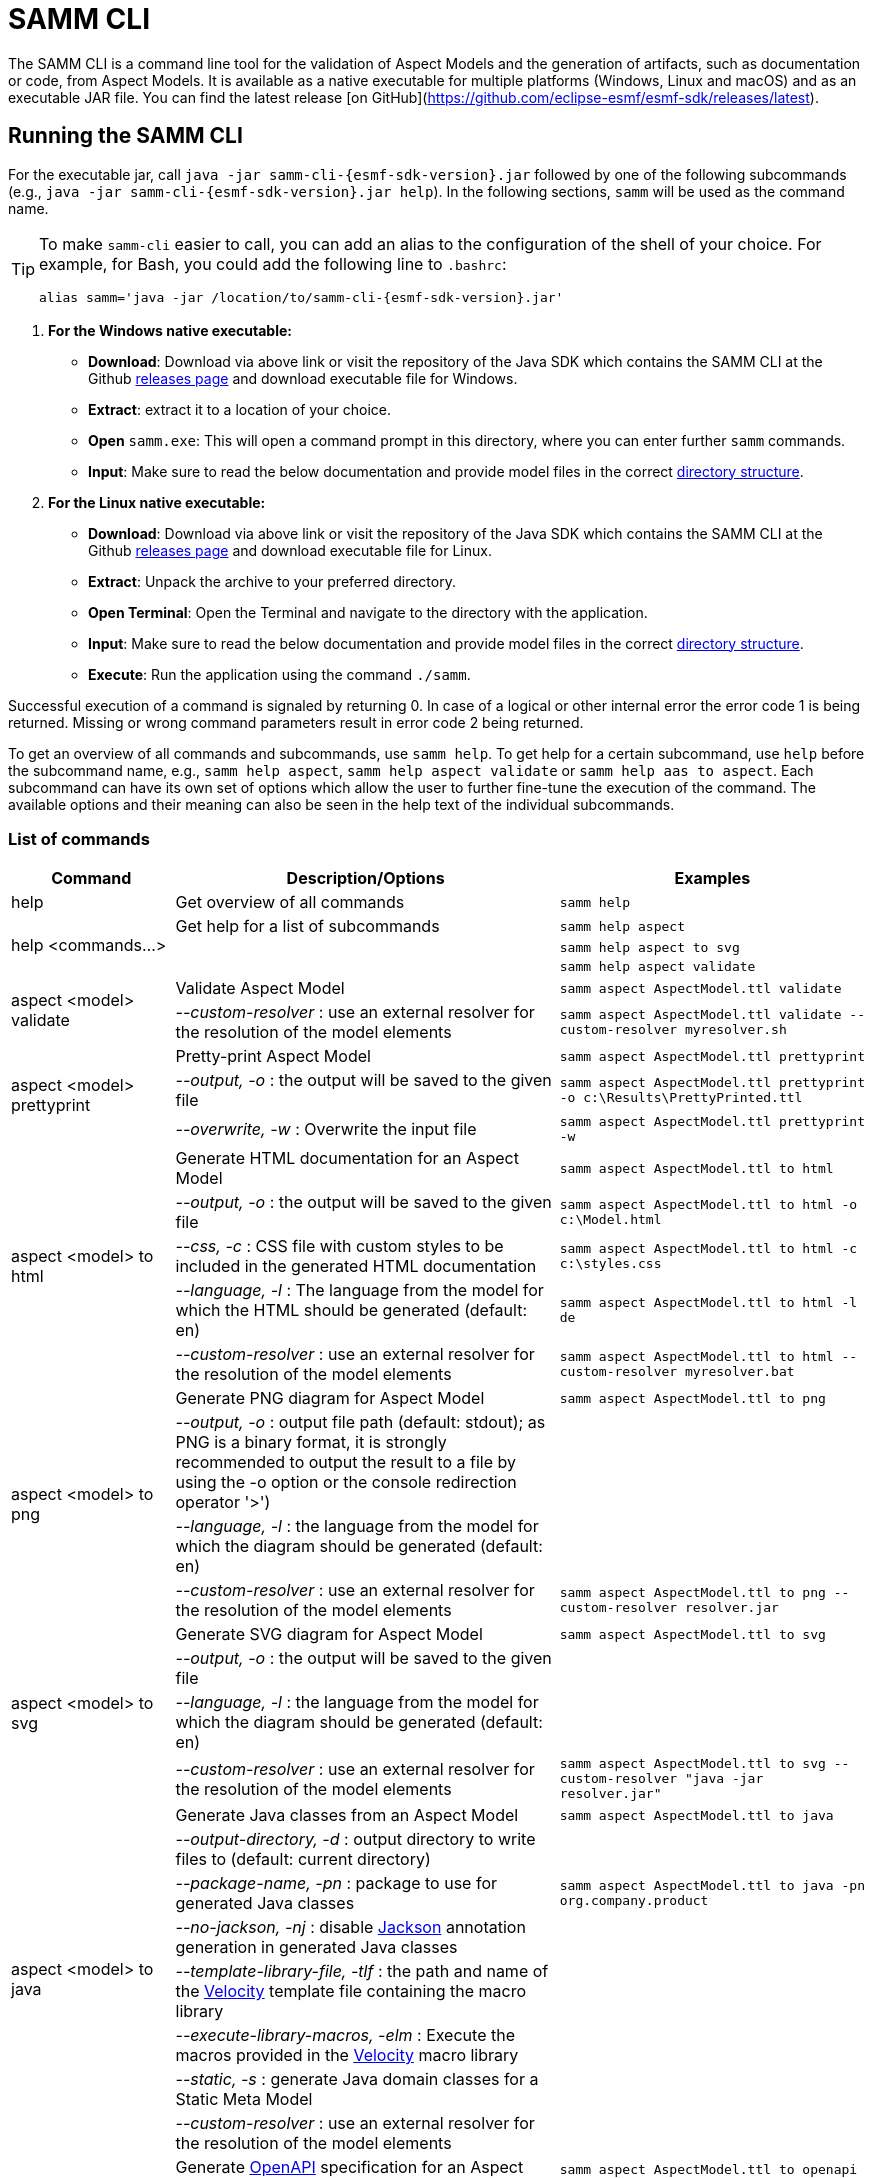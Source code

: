 :page-partial:

[[samm-cli]]
= SAMM CLI

The SAMM CLI is a command line tool for the validation of Aspect Models and the generation of
artifacts, such as documentation or code, from Aspect Models. It is available as a native executable
for multiple platforms (Windows, Linux and macOS) and as an executable JAR file. You can find the
latest release [on GitHub](https://github.com/eclipse-esmf/esmf-sdk/releases/latest).

[[samm-cli-getting-started]]
== Running the SAMM CLI

For the executable jar, call `java -jar samm-cli-{esmf-sdk-version}.jar` followed by one of the following subcommands (e.g., `java -jar samm-cli-{esmf-sdk-version}.jar help`).
In the following sections, `samm` will be used as the command name.

[TIP]
====
To make `samm-cli` easier to call, you can add an alias to the configuration of the shell of your choice.
For example, for Bash, you could add the following line to `.bashrc`:

[source,shell,subs="attributes+,+quotes"]
----
alias samm='java -jar /location/to/samm-cli-{esmf-sdk-version}.jar'
----
====

. *For the Windows native executable:*
* *Download*: Download via above link or visit the repository of the Java SDK which contains the SAMM CLI at the Github https://github.com/eclipse-esmf/esmf-sdk/releases[releases page] and download executable file for Windows.
* *Extract*: extract it to a location of your choice.
* *Open* `samm.exe`: This will open a command prompt in this directory, where you can enter further `samm` commands.
* *Input*: Make sure to read the below documentation and provide model files in the correct xref:models-directory-structure[directory structure].

. *For the Linux native executable:*
* *Download*: Download via above link or visit the repository of the Java SDK which contains the SAMM CLI at the Github https://github.com/eclipse-esmf/esmf-sdk/releases[releases page] and download executable file for Linux.
* *Extract*: Unpack the archive to your preferred directory.
* *Open Terminal*: Open the Terminal and navigate to the directory with the application.
* *Input*: Make sure to read the below documentation and provide model files in the correct xref:models-directory-structure[directory structure].
* *Execute*: Run the application using the command `./samm`.

Successful execution of a command is signaled by returning 0. In case of a logical or other internal error the error code 1 is being returned.
Missing or wrong command parameters result in error code 2 being returned.

To get an overview of all commands and subcommands, use `samm help`.
To get help for a certain subcommand, use `help` before the subcommand name, e.g., `samm help aspect`, `samm help aspect validate` or `samm help aas to aspect`.
Each subcommand can have its own set of options which allow the user to further fine-tune the execution of the command.
The available options and their meaning can also be seen in the help text of the individual subcommands.

=== List of commands
[width="100%",options="header",cols="20,50,30"]
|===
| Command | Description/Options | Examples
| help                             | Get overview of all commands                                                            | `samm help`
.3+| [[help]] help <commands...>   | Get help for a list of subcommands                                                      | `samm help aspect`
                                   |                                                                                         | `samm help aspect to svg`
                                   |                                                                                         | `samm help aspect validate`
.2+| [[aspect-validate]] aspect <model> validate | Validate Aspect Model                                                     | `samm aspect AspectModel.ttl validate`
                                   | _--custom-resolver_ : use an external resolver for the resolution of the model elements | `samm aspect AspectModel.ttl validate --custom-resolver myresolver.sh`
.3+| [[aspect-prettyprint]] aspect <model> prettyprint | Pretty-print Aspect Model                                           | `samm aspect AspectModel.ttl prettyprint`
                                   | _--output, -o_ : the output will be saved to the given file                             | `samm aspect AspectModel.ttl prettyprint -o c:\Results\PrettyPrinted.ttl`
                                   | _--overwrite, -w_ : Overwrite the input file                                            | `samm aspect AspectModel.ttl prettyprint -w`
.5+| [[aspect-to-html]] aspect <model> to html | Generate HTML documentation for an Aspect Model                             | `samm aspect AspectModel.ttl to html`
                                   | _--output, -o_ : the output will be saved to the given file                             | `samm aspect AspectModel.ttl to html -o c:\Model.html`
                                   | _--css, -c_ : CSS file with custom styles to be included in the generated HTML
                                       documentation                                                                         | `samm aspect AspectModel.ttl to html -c c:\styles.css`
                                   | _--language, -l_ : The language from the model for which the HTML should be generated
                                       (default: en)                                                                         | `samm aspect AspectModel.ttl to html -l de`
                                   | _--custom-resolver_ : use an external resolver for the resolution of the model elements | `samm aspect AspectModel.ttl to html --custom-resolver myresolver.bat`
.4+| [[aspect-to-png]] aspect <model> to png | Generate PNG diagram for Aspect Model                                         | `samm aspect AspectModel.ttl to png`
                                   | _--output, -o_ : output file path (default: stdout); as PNG is a binary format, it is
                                       strongly recommended to output the result to a file by using the -o option or the
                                       console redirection operator '>')|
                                   | _--language, -l_ : the language from the model for which the diagram should be
                                       generated (default: en)                                                               |
                                   | _--custom-resolver_ : use an external resolver for the resolution of the model elements | `samm aspect AspectModel.ttl to png --custom-resolver resolver.jar`
.4+| [[aspect-to-svg]] aspect <model> to svg | Generate SVG diagram for Aspect Model                                         | `samm aspect AspectModel.ttl to svg`
                                   | _--output, -o_ : the output will be saved to the given file                             |
                                   | _--language, -l_ : the language from the model for which the diagram should be
                                       generated (default: en)                                                               |
                                   | _--custom-resolver_ : use an external resolver for the resolution of the model elements | `samm aspect AspectModel.ttl to svg --custom-resolver "java -jar resolver.jar"`
.8+| [[asepct-to-java]] aspect <model> to java | Generate Java classes from an Aspect Model                                  | `samm aspect AspectModel.ttl to java`
                                   | _--output-directory, -d_ : output directory to write files to (default:
                                       current directory)                                                                    |
                                   | _--package-name, -pn_ : package to use for generated Java classes                       | `samm aspect AspectModel.ttl to java -pn org.company.product`
                                   | _--no-jackson, -nj_ : disable https://github.com/FasterXML/jackson[Jackson] annotation
                                       generation in generated Java classes                                                  |
                                   | _--template-library-file, -tlf_ : the path and name of the
                                       https://velocity.apache.org/[Velocity] template file containing the macro library     |
                                   | _--execute-library-macros, -elm_ : Execute the macros provided in the
                                       https://velocity.apache.org/[Velocity] macro library                                  |
                                   | _--static, -s_ : generate Java domain classes for a Static Meta Model                   |
                                   | _--custom-resolver_ : use an external resolver for the resolution of the model elements |
.21+| [[aspect-to-openapi]] aspect <model> to openapi | Generate https://spec.openapis.org/oas/v3.0.3[OpenAPI] specification
                                     for an Aspect Model                                                                     | `samm aspect AspectModel.ttl to openapi -j`
                                   | _--output, -o_ : output file path (default: stdout)                                     |
                                   | _--api-base-url, -b_ : the base url for the Aspect API used in the
                                       https://spec.openapis.org/oas/v3.0.3[OpenAPI] specification                           | `samm aspect AspectModel.ttl to openapi -j -b \http://example.org`
                                   | _--json, -j_ : generate a JSON specification for an Aspect Model (default format
                                       is YAML)                                                                              |
                                   | _--comment, -c_ : only in combination with --json; generates `$comment`
                                       OpenAPI 3.1 keyword for all `samm:see` attributes                                     |
                                   | _--parameter-file, -p_ : the path to a file including the parameter for the Aspect
                                       API endpoints                                                                         | For detailed description, see the section bellow
                                   | _--semantic-version, -sv_ : use the full semantic version from the Aspect Model as the
                                       version for the Aspect API                                                            |
                                   | _--resource-path, -r_ : the resource path for the Aspect API endpoints                  | For detailed description, see the section bellow
                                   | _--include-query-api, -q_ : include the path for the Query Aspect API Endpoint in the
                                       https://spec.openapis.org/oas/v3.0.3[OpenAPI] specification                           |
                                   | _--include-crud, -cr_ : include the POST/PUT/PATCH methods in the OpenAPI specification |
                                   | _--include-post, -post_ : include the POST method in the OpenAPI specification          |
                                   | _--include-put, -put_ : include the PUT method in the OpenAPI specification             |
                                   | _--include-patch, -patch_ : include the PATCH method in the OpenAPI specification       |
                                   | _--paging-none, -pn_ : exclude paging information for the Aspect API Endpoint in the
                                       https://spec.openapis.org/oas/v3.0.3[OpenAPI] specification                           |
                                   | _--paging-cursor-based, -pc_ : in case there is more than one paging possibility,
                                       it must be cursor based paging                                                        |
                                   | _--paging-offset-based, -po_ : in case there is more than one paging possibility,
                                       it must be offset based paging                                                        |
                                   | _--paging-time-based, -pt_ : in case there is more than one paging possibility,
                                       it must be time based paging                                                          |
                                   | _--language, -l_ : The language from the model for which an OpenAPI specification should
                                       be generated (default: en)                                                            | `samm aspect AspectModel.ttl to openapi -l de`
                                   | _--template-file, -t_ : the path to a file including a template for
                                       the resulting specification, can be in JSON or YAML                                   | For detailed description, see the section bellow
                                   | _--separate-files, -sf_ : Create separate files for each schema                         |
                                   | _--custom-resolver_ : use an external resolver for the resolution of the model elements |
.8+| [[aspect-to-asyncapi]] aspect <model> to asyncapi | Generate https://www.asyncapi.com/docs/reference/specification/v3.0.0[AsyncAPI] specification for an Aspect Model| `samm aspect AspectModel.ttl to asyncapi`
                                   | _--output, -o_ : output file path (default: stdout)                                     |
                                   | _--channel-address, -ca_ : Sets the channel address (i.e., for MQTT, the topic's name).
                                       https://spec.openapis.org/oas/v3.0.3[OpenAPI] specification                           | `samm aspect AspectModel.ttl to asyncapi -ca 123-456/789-012/namespace/1.0.0/Aspect`
                                   | _--application-id, -ai_ : Sets the application id, e.g. an identifying URL.             |
                                   | _--semantic-version, -sv_ : use the full semantic version from the Aspect Model as the
                                       version for the Aspect API                                                            |
                                   | _--language, -l_ : The language from the model for which an AsyncAPI specification should
                                       be generated (default: en)                                                            | `samm aspect AspectModel.ttl to asyncapi -l de`
                                   | _--separate-files, -sf_ : Create separate files for each schema                         |
                                   | _--custom-resolver_ : use an external resolver for the resolution of the model elements |
.3+| [[aspect-to-json]] aspect <model> to json | Generate example JSON payload data for an Aspect Model                      | `samm aspect AspectModel.ttl to json`
                                   | _--output, -o_ : output file path (default: stdout)                                     |
                                   | _--custom-resolver_ : use an external resolver for the resolution of the model elements |
.3+| [[aspect-to-jsonld]] aspect <model> to jsonld | Generate JSON-LD representation of an Aspect Model                      | `samm aspect AspectModel.ttl to jsonld`
                                   | _--output, -o_ : output file path (default: stdout)                                     |
                                   | _--custom-resolver_ : use an external resolver for the resolution of the model elements |
.4+| [[aspect-to-schema]] aspect <model> to schema | Generate JSON schema for an Aspect Model                                | `samm aspect AspectModel.ttl to schema`
                                   | _--output, -o_ : output file path (default: stdout)                                     |
                                   | _--language, -l_ : The language from the model for which a JSON schema should be
                                       generated (default: en)                                                               | `samm aspect AspectModel.ttl to schema -l de`
                                   | _--custom-resolver_ : use an external resolver for the resolution of the model elements |
.10+| [[aspect-to-sql]] aspect <model> to sql | Generate SQL script that sets up a table for data for this Aspect            | `samm aspect AspectModel.ttl to sql`
                                   | _--output, -o_ : output file path (default: stdout)                                     |
                                   | _--language, -l_ : The language from the model to use for generated comments            |
                                   | _--dialect, -d_ : The SQL dialect to generate for (default: `databricks`)               |
                                   | _--mapping-strategy, -s_ : The mapping strategy to use (default: `denormalized`)        |
                                   | _--include-table-comment, -tc_ : Include table comment in the generated SQL script
                                     (default: `true`)                                                                       |
                                   | _--include-column-comments, -cc_ : Include column comments in the generated SQL
                                     script (default: `true`)                                                                |
                                   | _--table-command-prefix, -tcp_ : The prefix to use for Databricks table creation
                                     commands (default: `CREATE TABLE IF NOT EXISTS`)                                        |
                                   | _--decimal-precision, -dp_ : The precision to use for Databricks decimal columns
                                     (default: 10). See also notes in
                                     the xref:java-aspect-tooling.adoc#databricks-type-mapping[Databricks type mapping].     |
                                   | _--custom-column, -col_ : Additional custom column definition, e.g. for databricks following the pattern `column_name DATATYPE [NOT NULL] [COMMENT 'custom']`. This parameter can be repeated for multiple columns.                                                  | `samm aspect AspectModel.ttl to sql --custom-column "column_name STRING NOT NULL COMMENT 'custom'"`
.5+| [[aspect-to-aas]] aspect <model> to aas | Generate an Asset Administration Shell (AAS) submodel template from an
                                     Aspect Model                                                                            | `samm aspect AspectModel.ttl to aas`
                                   | _--output, -o_ : output file path (default: stdout)                                     |
                                   | _--format, -f_ : output file format (XML, JSON, or AASX, default: XML)                  |
                                   | _--custom-resolver_ : use an external resolver for the resolution of the model elements |
                                   | _--aspect-data, -a_ : path to a JSON file containing aspect data corresponding to the
                                     Aspect Model                                                                            |
.5+| [[aspect-edit-move]] aspect <model> edit move <element> [<namespace>] | Move a model element definition from its
                                     current place to another existing or new file in the same or another namespace.         | `samm aspect AspectModel.ttl edit move
                                                                                                                                MyAspect otherFile.ttl` or `samm aspect
                                                                                                                                AspectModel.ttl edit move MyAspect
                                                                                                                                someFileInOtherNamespace.ttl
                                                                                                                                urn:samm:org.eclipse.example.myns:1.0.0`
                                   | _--dry-run_ : Don't write changes to the file system, but print a report of changes
                                     that would be performed.                                                                |
                                   | _--details_ : When used with `--dry-run`, include details about model content
                                     changes in the report .                                                                 |
                                   | _--copy-file-header_ : When a model element is moved to a new file, copy the file
                                     header from the source file to the new file                                             |
                                   | _--force_ : When a new file is to be created but it already exists in the file system,
                                     the operation will be cancelled, unless `--force` is used.                              |
.7+| [[aspect-edit-newversion]] aspect <model> edit newversion [--major \| --minor \| --micro] | Create a new version of an existing file or a complete
                                     namespace. `model` can be an Aspect Model file or a namespace URN. If `model` is a URN,
                                     at least one `--models-root` must also be specified.                                    | `samm aspect AspectModel.ttl edit
                                                                                                                                newversion --major`
                                   | _--major_ : Update the major version                                                    |
                                   | _--minor_ : Update the minor version                                                    |
                                   | _--micro_ : Update the micro version                                                    |
                                   | _--dry-run_ : Don't write changes to the file system, but print a report of changes
                                     that would be performed.                                                                |
                                   | _--details_ : When used with `--dry-run`, include details about model content
                                     changes in the report .                                                                 |
                                   | _--force_ : When a new file is to be created but it already exists in the file system,
                                     the operation will be cancelled, unless `--force` is used.                              |
.1+| [[aspect-usage]] aspect <model> usage | Shows where model elements are used in an Aspect. `model` can be an Aspect Model
                                     file or an element URN. If `model` is a URN, at least one `--models-root` must also be
                                     specified.                                                                              | `samm aspect AspectModelFile.ttl usage`
.3+| [[aas-to-aspect]] aas <aas file> to aspect | Translate Asset Administration Shell (AAS) Submodel Templates to
                                     Aspect Models                                                                           | `samm aas AssetAdminShell.aasx to aspect`
                                   | _--output-directory, -d_ : output directory to write files to (default:
                                       current directory)                                                                    |
                                   | _--submodel-template, -s_ : selected submodel template for generating;
                                       run `samm aas <aas file> list` to list them.                                          | `samm aas AssetAdminShell.aasx to aspect -s 1 -s 2`
.1+| [[aas-list]] aas <aas file> list | Retrieve a list of submodel templates contained within the provided
                                       Asset Administration Shell (AAS) file.                                                | `samm aas AssetAdminShell.aasx list`

|===

=== Configuration of model resolution

When a loaded file refers to model elements defined elsewhere, the model resolver looks up the files
to load. You can configure where such lookup should be done:

* Using the `--models-root` switch, you can provide a directory that follows the models
  xref:models-directory-structure[directory structure]. This switch can be repeated to provide
  multiple models root directories.

* Using the `--custom-resolver` switch, you can provide a custom resolver implementation. The value
  of the switch can be any command which is directly executable by the underlying operating system
  (such as a batch script on Windows or a shell script on Linux/Unix). When a model element needs to
  be resolved, this command is executed with the URN of the element to resolve passed as the last
  parameter. The command can provide other parameters as well, the element URN will be added
  automatically as the last one by samm-cli. The resolved model definition is expected to be output
  to the stdout in Turtle format. In this way the extension can be flexibly done in any programming
  language/script language, including complex logic if necessary.

* Using the `--github` switch, you can configure a location in a remote GitHub repository as models
  root. Using the switch requires the additional switch `--github-name` to set the remote
  repository (e.g., `eclipse-esmf/esmf-sdk`). Optionally, you can also provide `--github-directory`
  to set the remote directory and `--github-branch` to set the branch name.


[[using-the-cli-to-create-a-json-openapi-specification]]
== Using the CLI to create a JSON OpenAPI Specification

Every specification is based on one Aspect, which needs a separately defined server URL where the given aspect will be.
The URL will be defined as string with the `-b` option, i.e.: https://www.example.org. The default URL, using the above
defined `--api-base-url`, would result in https://www.example.org/api/v1/\{tenantId}/<aspectName>. By default,
`\{tenantId}` followed by the Aspect's name is used as path, with the aspect name converted from CamelCase to
kebab-case. The default path can be changed with the `--resource-path` switch. If the path is defined further, for
example using `--resource-path "/resources/\{resourceId}"`, the resulting URL would be:
https://www.example.org/resources/\{resourceId}.

It will be required to specify the parameter, in case there is an additional parameter defined. This has to be done in
JSON or in YAML, depending on the kind of specification chosen. For example: With the option `--resource-path
"/resources/\{resourceId}"` the generator constructs the URL https://www.example.org/resources/\{resourceId} and then
the `--parameter-file` defines the parameter resourceId in YAML:

[source,yaml]
----
resourceId:
  name: resourceId
  in: path
  description: An example resource Id.
  required: true
  schema:
    type: string
----
Definitions of the parameters must correspond to the specification of the OpenAPI _Parameter Object_.

A template can be used for more specific customization - parameter `--template-file`.
The template is a document in the OpenAPI format, with one crucial difference - the presence of a templated Paths Object `paths.$$__DEFAULT_QUERIES_TEMPLATE__$$`.
All values not defined by the generator will be taken from the template.
For generator-defined Aspect Model resources, the values can be taken from the corresponding _Operation Object_ template `paths.$$__DEFAULT_QUERIES_TEMPLATE__$$`.

For example, the template file could look like this:

[source,yaml]
----
info:
  termsOfService: 'https://example.com/terms-of-service'

servers:
  - url: https://{environment}.example.com/api/v1
    variables:
      environment:
        default: api
        enum:
          - api
          - sandbox-api

components:
    responses:
      InternalServerError:
        description: An error occurred while processing the request.
        content:
          application/json:
            schema:
              $ref: '#/components/schemas/ErrorResponse'

paths:
  /status:
    get:
      tags:
        - Maintenance
      operationId: getHealthStatus
      description: Check the health status of the service.
      responses:
        "200":
          description: The service is up and running.
        "503":
            description: The service is down.

  __DEFAULT_QUERIES_TEMPLATE__:
    get:
      parameters:
        - name: request-id
          in: header
          description: The unique identifier for the request. If it isn't provided, it will be auto-generated.
          required: false
          schema:
            type: string
            format: uuid
      responses:
        "500":
          $ref: '#/components/responses/InternalServerError'
    post:
      parameters:
        - name: request-id
          in: header
          description: The unique identifier for the request. If it isn't provided, it will be auto-generated.
          required: false
          schema:
            type: string
            format: uuid


----

The full command for the native executable samm-cli would be:
[source,shell,subs="attributes+,+quotes"]
----
samm aspect _AspectModel.ttl_ to openapi -b "https://www.example.org" -r "/resources/\{resourceId}" -p _fileLocation_
----

For the Java version of samm-cli, the full command would result in:

[source,shell,subs="attributes+,+quotes"]
----
java -jar samm-cli-{esmf-sdk-version}.jar aspect _AspectModel.ttl_ to openapi -b "https://www.example.org" -r "/resources/\{resourceId}" -p _fileLocation_
----

=== Configuration of security schemas

For example, to configure OAuth2 authentication the template could look like this:

[source,yaml]
----
security:
  - OAuth2:
      - read:aspects

components:
  securitySchemes:
    OAuth2:
      type: oauth2
      flows:
        implicit:
          authorizationUrl: https://{environment}.example.com/oauth2/authorize
          tokenUrl: https://{environment}.example.com/oauth2/token
          scopes:
            read:aspects: Read access to aspects
            write:aspects: Write access to aspects

paths:
  __DEFAULT_QUERIES_TEMPLATE__:
    post:
      security:
        - OAuth2:
            - read:aspects
            - write:aspects

----

=== Mapping between the Aspect Models and the OpenAPI Specification

In this section, a detailed description of the mapping between individual Aspect elements and the OpenAPI specification is given.
To make it easier to follow, the mapping is explained based on a concrete example, divided into logically coherent blocks.
Please bear in mind that these blocks are snippets or fragments of a larger whole; viewed in isolation they do not necessarily form a valid or meaningful Aspect Model or OpenAPI specification.

==== Naming and versioning

Please consider the following model fragment, with the attention focused on the numbered elements:

[source,turtle,subs="attributes+,+quotes"]
----
@prefix : <urn:samm:{example-ns}.myapplication:1.0.0#> . # <1>
@prefix samm: <{samm}> .

:Test a samm:Aspect; # <3>
    samm:preferredName "TestAspect"@en ; # <2>
    samm:preferredName "TestAspekt"@de .
----

<1> prefix used to build the full URN of :Test Aspect
<2> the preferred name of the Aspect in language of user's choice
<3> the name of the Aspect

For the generated OpenAPI specification, the following mapping would apply:

[source,JSON]
----
{
  "openapi" : "3.0.3",
  "info" : {
    "title" : "TestAspect", // <2> <3>
    "version" : "v1" // <1>
  }
}
----

<1> depending on parameters used when generating the specification, this is either the major version of the full Aspect URN (*2*.0.0), or it can be the full version (`v2.0.0`), if using `-sv` (semantic version) command line switch
<2> if present, `samm:preferredName` is used as the value for the `title` element of the specification
<3> as `samm:preferredName` is an optional element, in cases when it is missing the name of the Aspect is used instead

The version information as described above is also used in the URL definitions of the `servers` block of the specification:

[source,JSON]
----
{
 "servers" : [ {
    "url" : "http://example.com/api/v1", // <1>
    "variables" : {
      "api-version" : {
        "default" : "v1" // <1>
      }
    }
  } ]
}
----

The name of the Aspect is used to generate several important OpenAPI artifacts, like the path definitions for the API:

[source,JSON]
----
{
 "paths" : {
    "/{tenant-id}/test" : { // <3>
      "get" : {
        "tags" : [ "Test" ], // <3>
        "operationId" : "getTest" // <3>
      }
    }
  }
}
----

and the definitions for request bodies and responses in the corresponding blocks (`requestBodies` and `responses`) of the OpenAPI specification (example omitted for simplicity).

==== Mapping of Aspect and its properties

For each Aspect in the model, an entry in the `components/schemas` part of the OpenAPI specification is generated.
For an example Aspect from the following fragment:

[source,turtle]
----
:Test a samm:Aspect; <1>
    samm:properties (
        :prop1 <2>
        [ samm:property :prop2; samm:payloadName "givenName"; ] <3>
        [ samm:property :prop3; samm:optional true; ] ). <4>

:prop1 a samm:Property;
    samm:description "Description of Property1"@en; <5>
    samm:characteristic :Enum. <6>
----

an entry like the one given in the following JSON will be generated:

[source,JSON]
----
"Test" : { // <1>
  "type" : "object",
    "properties" : {
      "prop1" : { // <2>
        "description" : "Description of Property1", // <5>
        "$ref" : "#/components/schemas/urn_samm_test_2.0.0_Enum" // <6>
      },
      "givenName" : { // <3>
        "$ref" : "#/components/schemas/urn_samm_test_2.0.0_EntityChar"
      },
      "prop3" : { // <4>
        "$ref" : "#/components/schemas/urn_samm_test_2.0.0_StringCharacteristic"
      }
    },
    "required" : [ "prop1", "givenName" ] // <2> <3>
}
----

<1> the name of the Aspect is used to name the schema object for the aspect
<2> with plain property references, the name of the property is used to name the property definition
<3> in cases where a payload name is defined on a specific property, it is used in preference to the plain property name
<4> if the property use is also defined as optional, the property will not be included in the list of the required properties
<5> the values of `samm:description` elements in property definitions are included in the generated JSON
<6> for each of the properties characteristics an entry in `components/schemas` is generated and referenced here; if the characteristic is of complex type, the whole procedure is applied recursively to the complex type's properties

==== Mapping of Aspect's operations

If the Aspect also has a non-empty list of operations defined, like the one in the following example:

[source,turtle]
----
:AspectWithOperation a samm:Aspect ;
   samm:properties ( ) ;
   samm:operations ( :testOperation ) .

:testOperation a samm:Operation ;
   samm:input ( :input ) ; <1>
   samm:output :output . <2>

:output a samm:Property ;
   samm:characteristic samm-c:Text . <3>

:input a samm:Property ;
   samm:characteristic samm-c:Text . <4>
----

then additional entries are added to the generated OpenAPI specification.
First, there is an additional entry in the `paths` section of the specification: `/{tenant-id}/aspect-with-operation/*operations*`.
The available operations are then added to the `components/schemas` part:

[source,JSON]
----
{
 "Operation" : {
    "allOf" : [ {
      "$ref" : "#/components/schemas/JsonRpc"
    }, {
      "properties" : {
        "params" : {
          "type" : "object",
          "required" : [ "input" ], // <1>
          "properties" : {
            "input" : { // <1>
              "$ref" : "#/components/schemas/urn_samm_org.eclipse.esmf.samm_characteristic_2.0.0_Text" // <3>
            }
          }
        },
        "method" : {
          "type" : "string",
          "description" : "The method name",
          "example" : "testOperation"
        }
      }
    } ]
  },
 "OperationResponse" : {
    "allOf" : [ {
      "$ref" : "#/components/schemas/JsonRpc"
    }, {
      "properties" : {
        "result" : {
          "type" : "object",
          "required" : [ "output" ], // <2>
          "properties" : {
            "output" : { // <2>
              "$ref" : "#/components/schemas/urn_samm_org.eclipse.esmf.samm_characteristic_2.0.0_Text" // <4>
            }
          }
        }
      }
    } ]
  }
}
----

<1> the names of the input
<2> and output parameters are reflected in the properties generated for the request/response objects
<3> the characteristics are generated
<4> and referenced as described in the point 6 of the section "Mapping of Aspect and its properties"

As usual, corresponding entries referencing the definitions above are added to the `requestBodies` and `responses` sections (examples omitted for simplicity).
For technical reasons, there may be a slight variation in the generated JSON depending on whether the aspect has one or more operations defined.

==== Mapping of Collections

There are some additional JSON entries generated for complex types related to various types of collections to facilitate access to the individual elements of these collections via paging.
As these entries are rather of static character without direct references to any aspect elements, it suffices here to give a short overview about which kind of paging is available for which type of collection:

* a general Collection - cursor and/or offset based paging
* TimeSeries - cursor, offset and/or time based paging

For all these paging mechanisms, an additional entry with the name `PagingSchema` is generated in the `components/schemas` part of the specification,
which is then used as the main response schema for the Aspect. Basically, instead of a single Aspect, a collection of Aspects is returned,
together with optional total number of Aspects available in the collection:

[source,JSON]
----
"PagingSchema" : {
  "type" : "object",
  "properties" : {
    "items" : {
      "type" : "array",
      "items" : {
        "$ref" : "#/components/schemas/Test"
      }
    },
    "totalItems" : {
      "type" : "number"
    }
  }
}
----

Depending on the concrete paging model selected, there can be additional properties in the `PagingSchema` object.
For cursor based paging, the `cursor` object denotes the position of the returned Aspects in relation to some other
uniquely identifiable Aspect (`before` or `after` it):

[source,JSON]
----
"cursor" : {
  "type" : "object",
  "properties" : {
    "before" : {
      "type" : "string",
      "format" : "uuid"
    },
    "after" : {
      "type" : "string",
      "format" : "uuid"
    }
  }
},
----

For offset and time based paging, the data is returned in batches of requested size ("pages"), described using the following properties (the meaning of which is self explanatory):

[source,JSON]
----
"totalPages" : {
  "type" : "number"
},
"pageSize" : {
  "type" : "number"
},
"currentPage" : {
  "type" : "number"
}
----

In addition to the `PagingSchema` object, also several new parameters are added to the request parameters section of the generated document,
with the help of which the size and/or the relative position of the returned data can be controlled.
All paging mechanisms have the following parameters in common, the meaning of which can be discerned from their descriptions:

[source,JSON]
----
{
  "name" : "count",
  "in" : "query",
  "description" : "Number of items to return per call.",
  "required" : false,
  "schema" : {
    "type" : "number"
  }
},
{
  "name" : "totalItemCount",
  "in" : "query",
  "description" : "Flag that indicates that the total counts should be returned.",
  "required" : false,
  "schema" : {
    "type" : "boolean"
  }
}
----

Depending on the exact paging model selected, additional paging specific parameters are available.
For offset based paging:
[source,JSON]
----
"name" : "start",
"in" : "query",
"description" : "Starting index which is starting by 0",
"required" : false,
"schema" : {
  "type" : "number"
}
----

For cursor based paging:
[source,JSON]
----
{
  "name" : "previous",
  "in" : "query",
  "description" : "URL to request the previous items. An empty value indicates there are no previous items.",
  "required" : false,
  "schema" : {
    "type" : "string",
    "format" : "uri"
  }
},{
  "name" : "next",
  "in" : "query",
  "description" : "URL to request the next items. An empty value indicates there are no other items.",
  "required" : false,
  "schema" : {
    "type" : "string",
    "format" : "uri"
    }
}, {
  "name" : "before",
  "in" : "query",
  "description" : "The cursor that points to the start of the page of items that has been returned.",
  "required" : false,
  "schema" : {
   "type" : "string",
    "format" : "uuid"
  }
}, {
  "name" : "after",
  "in" : "query",
  "description" : "The cursor that points to the end of items that has been returned.",
  "required" : false,
  "schema" : {
    "type" : "string",
    "format" : "uuid"
  }
}
----

And finally for the time based paging:
[source,JSON]
----
{
  "name" : "since",
  "in" : "query",
  "description" : "A timestamp that points to the start of the time-based data.",
  "required" : false,
  "schema" : {
    "type" : "string",
    "format" : "date-time"
  }
}, {
  "name" : "until",
  "in" : "query",
  "description" : "A timestamp that points to the end of the time-based data.",
  "required" : false,
  "schema" : {
    "type" : "string",
    "format" : "date-time"
  }
}, {
  "name" : "limit",
  "in" : "query",
  "description" : "Number of items to return per call.",
  "required" : false,
    "schema" : {
    "type" : "number"
  }
}
----

== Using the CLI to create a JSON AsyncAPI Specification

As with xref:using-the-cli-to-create-a-json-openapi-specification[OpenAPI], every AsyncAPI specification is based on one Aspect.
Each Aspect is associated with one https://www.asyncapi.com/docs/reference/specification/v3.0.0#channelObject[channel address].
The channel address is set as string using with`--channel-address` or `-ca` option, e.g.: `-ca 123-456/789-012/test/1.0.0/Aspect`. The default channel address
is derived from the Aspect's URN and is constructed using the pattern `{namespace}/\{version}/{aspectName}`.


The full command for the native executable samm-cli would be:
[source,shell,subs="attributes+,+quotes"]
----
samm aspect _AspectModel.ttl_ to asyncapi -ca "123-456/789-012/test/1.0.0/Aspect"
----

For the Java version of samm-cli, the corresponding full command is:

[source,shell,subs="attributes+,+quotes"]
----
java -jar samm-cli-{esmf-sdk-version}.jar aspect _AspectModel.ttl_ to asyncapi -ca "123-456/789-012/test/1.0.0/Aspect"
----

=== Mapping between the Aspect Models and the AsyncAPI Specification

In this section, a detailed description of the mapping between individual Aspect elements and the AsyncAPI specification is given.
To make it easier to follow, the mapping is explained based on a concrete example, divided into logically coherent blocks.
Please bear in mind that these blocks are snippets or fragments of a larger whole; viewed in isolation they do not necessarily form a valid or meaningful Aspect Model or AsyncAPI specification.

==== Naming and versioning

Please consider the following model fragment, with the attention focused on the numbered elements:

[source,turtle,subs="attributes+,+quotes"]
----
@prefix : <urn:samm:{example-ns}.myapplication:1.0.0#> . # <1>
@prefix samm: <{samm}> .

:Movement a samm:Aspect ; # <3>
   samm:name "Movement" ;
   samm:preferredName "My Movement Aspect"@en ; # <2>
   samm:description "Aspect for movement information"@en . # <4>
----

<1> prefix used to build the full URN of `:Movement` Aspect
<2> the preferred name of the Aspect in the language of the user's choice
<3> the name of the Aspect
<4> the description of the Aspect

For the generated AsyncAPI specification, the following mapping would apply:

[source,JSON]
----
{
  "asyncapi" : "3.0.0",
  "info" : {
    "title" : "My Movement Aspect MQTT API", // <2>
    "version" : "v1", // <1>
    "description" : "Aspect for movement information" // <3>
  }
}
----

<1> depending on parameters used when generating the specification, this is either the major version of the full Aspect URN (*2*.0.0), or it can be the full version (`v2.0.0`), if using `-sv` (semantic version) command line switch
<2> as `samm:preferredName` is used as the value for the `title` element of the specification (MQTT API defined automatically)
<3> as `samm:description` is an optional element

The name of the Aspect is used to generate parts of the AsyncAPI specification, such as the channel definitions for the API:

[source,JSON]
----
{
 "channels" : {
    "Movement" : { // <3>
      "address" : "movement/0.0.1/Movement", // <3>
      "description" : "This channel for updating Movement Aspect.", // <3>
      "parameters" : {
        "namespace" : "movement",
        "version" : "0.0.1",
        "aspect-name" : "Movement" // <3>
      },
      "messages" : {}
    }
  }
}
----

==== Mapping of Aspect's operations

The AsyncAPI specification is generated based on SAMM Operations and Events.
This section describes how specification parts are generated for Operations.
If the Aspect also has a non-empty list of Operations defined, such as the one in the following example:

[source,turtle]
----
:Movement a samm:Aspect ;
   samm:preferredName "movement"@en ;
   samm:description "Aspect for movement information"@en ;
   samm:properties ( ) ;
   samm:operations ( :getSpeed ) ;
   samm:events ( ) .

:getSpeed a samm:Operation ;
   samm:preferredName "Get speed"@en ;
   samm:description "Returns the current speed"@en ;
   samm:input ( :getSpeedInput ) ; # <1>
   samm:output :getSpeedOutput . # <2>

:getSpeedOutput a samm:Property ;
   samm:preferredName "getSpeed output"@en ;
   samm:description "Return value of the getSpeed operation"@en ;
   samm:characteristic :OutputCharacteristic .

:OutputCharacteristic a samm:Characteristic ;
   samm:preferredName "Output"@en ;
   samm:description "Describes the output of the getSpeed operation"@en ;
   samm:dataType :OutputEntity .

:OutputEntity a samm:Entity ;
   samm:preferredName "Output entity"@en ;
   samm:description "The structured response of getSpeed"@en ;
   samm:properties ( :outputEntityMessage ) .

:outputEntityMessage a samm:Property ;
   samm:characteristic samm-c:Text . # <3>

:getSpeedInput a samm:Property ;
   samm:preferredName "getSpeed input"@en ;
   samm:description "The input to the getSpeed operation"@en ;
   samm:characteristic samm-c:Text . # <4>
----

operations will be generated in some places of AsyncAPI specification:
https://www.asyncapi.com/docs/reference/specification/v3.0.0#operationObject[operations] section,
channel
https://www.asyncapi.com/docs/reference/specification/v3.0.0#messagesObject[messages] section and
https://www.asyncapi.com/docs/reference/specification/v3.0.0#schemaObject[schemas] section:

[source,JSON]
----
{
  "channels" : {
    "Movement" : {
      "address" : "movement/0.0.1/Movement",
      "description" : "This channel for updating Movement Aspect.",
      "parameters" : {
        "namespace" : "movement",
        "version" : "0.0.1",
        "aspect-name" : "Movement"
      },
      "messages" : {
        "getSpeedInput" : { // <1>
          "$ref" : "#/components/messages/getSpeedInput" // <1>
        },
        "getSpeedOutput" : { // <2>
          "$ref" : "#/components/messages/getSpeedOutput" // <2>
        }
      }
    }
  },
  "operations" : {
    "getSpeedInput" : {
      "action" : "receive", // <5>
      "channel" : {
        "$ref" : "#/channels/Movement"
      },
      "messages" : [ {
        "$ref" : "#/channels/Movement/messages/getSpeedInput" // <1>
      } ]
    },
    "getSpeedOutput" : { // <2>
      "action" : "send", // <5>
      "channel" : {
        "$ref" : "#/channels/Movement"
      },
      "messages" : [ {
        "$ref" : "#/channels/Movement/messages/getSpeedOutput" // <2>
      } ]
    }
  },
  "components" : {
    "messages" : {
      "getSpeedInput" : { // <1> <4>
        "name" : "getSpeedInput", // <1>
        "title" : "getSpeed input",
        "summary" : "The input to the getSpeed operation",
        "content-type" : "application/json",
        "payload" : {
          "$ref" : "#/components/schemas/getSpeedInput" // <1>
        }
      },
      "getSpeedOutput" : { // <2> <4>
        "name" : "getSpeedOutput", // <2>
        "title" : "getSpeed output",
        "summary" : "Return value of the getSpeed operation",
        "content-type" : "application/json",
        "payload" : {
          "$ref" : "#/components/schemas/getSpeedOutput" // <2>
        }
      }
    },
    "schemas" : {
      "getSpeedInput" : { // <1> <3>
        "type" : "string",
        "description" : "The input to the getSpeed operation"
      },
      "getSpeedOutput" : { // <2> <3>
        "type" : "string",
        "description" : "Return value of the getSpeed operation"
      }
    }
  }
}
----

<1> the names of the input
<2> the names of the output
<3> the characteristics are generated
<4> the meta information of input/output
<5> 'send' (for output) action: map to a publish operation in AsyncAPI, 'receive' (for input) action: map to a subscribe operation

==== Mapping of Aspect's events

This section describes the mapping between SAMM Events and the AsyncAPI specification.
If the Aspect also has a non-empty list of events defined, like the one in the following example:

[source,turtle]
----
:Movement a samm:Aspect ;
   samm:preferredName "movement"@en ;
   samm:description "Aspect for movement information"@en ;
   samm:properties ( ) ;
   samm:operations ( ) ;
   samm:events ( :SpeedUpdateEvent ) .

:SpeedUpdateEvent a samm:Event ;
   samm:preferredName "Speed Update"@en ;
   samm:description "This is event for update speed property"@en ;
   samm:parameters ( :updatedSpeed :updateAcceleration ) .

:updatedSpeed a samm:Property ;
   samm:preferredName "updated speed"@en ;
   samm:description "the updated speed value"@en ;
   samm:characteristic samm-c:Text .

:updateAcceleration a samm:Property ;
   samm:preferredName "update acceleration"@en ;
   samm:description "the updated acceleration value"@en ;
   samm:characteristic samm-c:Text .
----

events will be generated in some places of AsyncAPI specification:
https://www.asyncapi.com/docs/reference/specification/v3.0.0#operationObject[operations] section,
channel
https://www.asyncapi.com/docs/reference/specification/v3.0.0#messagesObject[messages] section and
https://www.asyncapi.com/docs/reference/specification/v3.0.0#schemaObject[schemas] section:

[source,JSON]
----
{
"channels" : {
    "Movement" : {
      "address" : "movement/0.0.1/Movement",
      "description" : "This channel for updating Movement Aspect.",
      "parameters" : {
        "namespace" : "movement",
        "version" : "0.0.1",
        "aspect-name" : "Movement"
      },
      "massages" : {
        "SpeedUpdateEvent" : {
          "$ref" : "#/components/messages/SpeedUpdateEvent" // <1>
        },
      }
    }
  },
  "operations" : {
    "SpeedUpdateEvent" : {
      "action" : "receive", // <5>
      "channel" : {
        "$ref" : "#/channels/Movement"
      },
      "messages" : [ {
        "$ref" : "#/channels/Movement/messages/SpeedUpdateEvent" // <1>
      } ]
    },
  },
  "components" : {
    "messages" : {
      "SpeedUpdateEvent" : { // <1> <2>
        "name" : "SpeedUpdateEvent", // <1>
        "title" : "Speed Update",
        "summary" : "This is event for update speed property",
        "content-type" : "application/json",
        "payload" : {
          "$ref" : "#/components/schemas/SpeedUpdateEvent" // <1>
        }
      }
    },
    "schemas" : {
      "SpeedUpdateEvent" : { // <1>
        "type" : "object",
        "properties" : {
          "updatedSpeed" : { // <3> <4>
            "title" : "updated speed",
            "type" : "string",
            "description" : "the updated speed value"
          },
          "updateAcceleration" : { // <3> <4>
            "title" : "updated acceleration",
            "type" : "string",
            "description" : "the updated acceleration value"
          }
        }
      }
    }
  }
}
----

<1> the names of the event
<2> the meta information of event
<3> property of event
<4> the characteristics are generated
<5> for events available only 'receive' action: map to a subscribe operation


[[models-directory-structure]]
== Understanding the models directory structure

An Aspect Model file can contain an Aspect definition as well as other model elements that are defined in the same versioned namespace, as described in the xref:samm-specification:ROOT:namespaces.adoc[Namespaces section of the
specification].
Additionally, it is possible to split one versioned namespace across multiple files, for example to define a Characteristic that is usable in multiple Aspects into its own file.
In order for SAMM CLI to be able to resolve references to such externally defined model elements, the model files must be organized in a directory structure as follows:

`_namespace_/_version_/_name_.ttl`

where _namespace_ corresponds to the hierarchical namespace that is part of the model element's URN, e.g.
`com.mycompany.myproduct` and _version_ corresponds to the version of the namespace.
The resulting directory structure then looks like the following:

[source,subs=+quotes]
----
_models root_
└── com.mycompany.myproduct
    ├── 1.0.0
    │   ├── MyAspect.ttl
    │   ├── MyEntity.ttl
    │   └── myProperty.ttl
    └── 1.1.0
        └── MyAspect.ttl
----

The name of the directory shown as _models root_ above can be chosen freely.
The SAMM CLI will resolve the file path relative to the input file by following the folder structure described above.
Each of the files in the `1.0.0` directory should therefore have an empty prefix declaration such as `@prefix : <urn:samm:com.mycompany.myproduct:1.0.0#>`.
